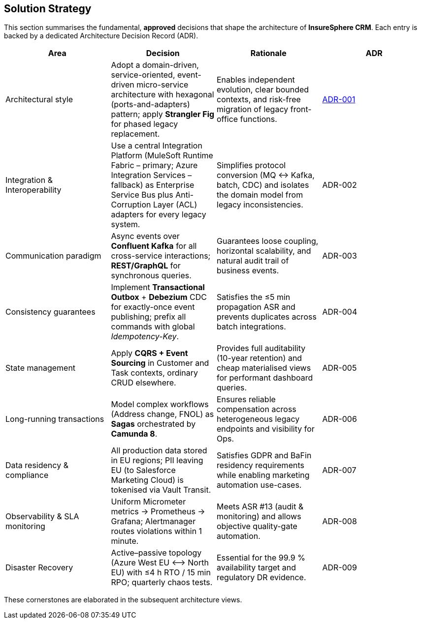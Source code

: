 [[section-solution-strategy]]
== Solution Strategy

This section summarises the fundamental, *approved* decisions that shape the architecture of **InsureSphere CRM**. Each entry is backed by a dedicated Architecture Decision Record (ADR).

|===
|Area | Decision | Rationale | ADR

| Architectural style
| Adopt a domain-driven, service-oriented, event-driven micro-service architecture with hexagonal (ports-and-adapters) pattern; apply *Strangler Fig* for phased legacy replacement.
| Enables independent evolution, clear bounded contexts, and risk-free migration of legacy front-office functions. 
| xref:adrs/adr-001-architectural-style.adoc[ADR-001]

| Integration & Interoperability
| Use a central Integration Platform (MuleSoft Runtime Fabric – primary; Azure Integration Services – fallback) as Enterprise Service Bus plus Anti-Corruption Layer (ACL) adapters for every legacy system.
| Simplifies protocol conversion (MQ ↔ Kafka, batch, CDC) and isolates the domain model from legacy inconsistencies.
| ADR-002

| Communication paradigm
| Async events over *Confluent Kafka* for all cross-service interactions; *REST/GraphQL* for synchronous queries.
| Guarantees loose coupling, horizontal scalability, and natural audit trail of business events.
| ADR-003

| Consistency guarantees
| Implement *Transactional Outbox* + *Debezium* CDC for exactly-once event publishing; prefix all commands with global _Idempotency-Key_.
| Satisfies the ≤5 min propagation ASR and prevents duplicates across batch integrations.
| ADR-004

| State management
| Apply *CQRS + Event Sourcing* in Customer and Task contexts, ordinary CRUD elsewhere.
| Provides full auditability (10-year retention) and cheap materialised views for performant dashboard queries.
| ADR-005

| Long-running transactions
| Model complex workflows (Address change, FNOL) as *Sagas* orchestrated by *Camunda 8*.
| Ensures reliable compensation across heterogeneous legacy endpoints and visibility for Ops.
| ADR-006

| Data residency & compliance
| All production data stored in EU regions; PII leaving EU (to Salesforce Marketing Cloud) is tokenised via Vault Transit.
| Satisfies GDPR and BaFin residency requirements while enabling marketing automation use-cases.
| ADR-007

| Observability & SLA monitoring
| Uniform Micrometer metrics → Prometheus → Grafana; Alertmanager routes violations within 1 minute.
| Meets ASR #13 (audit & monitoring) and allows objective quality-gate automation.
| ADR-008

| Disaster Recovery
| Active–passive topology (Azure West EU ⟷ North EU) with ≤4 h RTO / 15 min RPO; quarterly chaos tests.
| Essential for the 99.9 % availability target and regulatory DR evidence.
| ADR-009

|===

These cornerstones are elaborated in the subsequent architecture views.